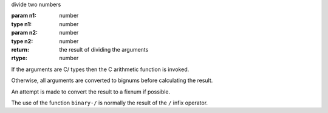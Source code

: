 divide two numbers

:param n1: number
:type n1: number
:param n2: number
:type n2: number
:return: the result of dividing the arguments
:rtype: number

If the arguments are C/ types then the C arithmetic function is
invoked.

Otherwise, all arguments are converted to bignums before calculating
the result.

An attempt is made to convert the result to a fixnum if possible.

The use of the function ``binary-/`` is normally the result of the
``/`` infix operator.
